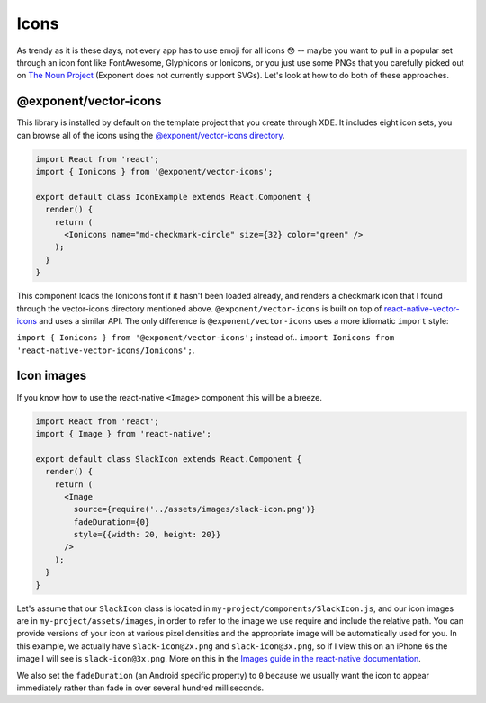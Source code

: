 *****
Icons
*****

As trendy as it is these days, not every app has to use emoji for all icons 😳
-- maybe you want to pull in a popular set through an icon font like
FontAwesome, Glyphicons or Ionicons, or you just use some PNGs that you
carefully picked out on `The Noun Project <https://thenounproject.com/>`_
(Exponent does not currently support SVGs).  Let's look at how to do both of
these approaches.

@exponent/vector-icons
======================

This library is installed by default on the template project that you create through XDE. It includes eight icon sets,
you can browse all of the icons using the `@exponent/vector-icons directory <https://exponentjs.github.io/vector-icons/>`_.

.. image:: img/vector-icons-directory.png
  :width: 100%
  :target: https://exponentjs.github.io/vector-icons/


.. code-block:: javascript

  import React from 'react';
  import { Ionicons } from '@exponent/vector-icons';

  export default class IconExample extends React.Component {
    render() {
      return (
        <Ionicons name="md-checkmark-circle" size={32} color="green" />
      );
    }
  }

This component loads the Ionicons font if it hasn't been loaded already, and
renders a checkmark icon that I found through the vector-icons directory
mentioned above.  ``@exponent/vector-icons`` is built on top of `react-native-vector-icons
<https://github.com/oblador/react-native-vector-icons>`_ and uses a similar API. The
only difference is ``@exponent/vector-icons`` uses a more idiomatic ``import`` style:

``import { Ionicons } from '@exponent/vector-icons';`` instead of..
``import Ionicons from 'react-native-vector-icons/Ionicons';``.

Icon images
===========

If you know how to use the react-native ``<Image>`` component this will be a breeze.

.. code-block:: javascript

  import React from 'react';
  import { Image } from 'react-native';

  export default class SlackIcon extends React.Component {
    render() {
      return (
        <Image
          source={require('../assets/images/slack-icon.png')}
          fadeDuration={0}
          style={{width: 20, height: 20}}
        />
      );
    }
  }

Let's assume that our ``SlackIcon`` class is located in
``my-project/components/SlackIcon.js``, and our icon images are in
``my-project/assets/images``, in order to refer to the image we use require
and include the relative path. You can provide versions of your icon at
various pixel densities and the appropriate image will be automatically
used for you.  In this example, we actually have ``slack-icon@2x.png`` and
``slack-icon@3x.png``, so if I view this on an iPhone 6s the image I will
see is ``slack-icon@3x.png``. More on this in the `Images guide in the
react-native documentation
<https://facebook.github.io/react-native/docs/images.html#static-image-resources>`_.

We also set the ``fadeDuration`` (an Android specific property) to ``0``
because we usually want the icon to appear immediately rather than fade in
over several hundred milliseconds.
